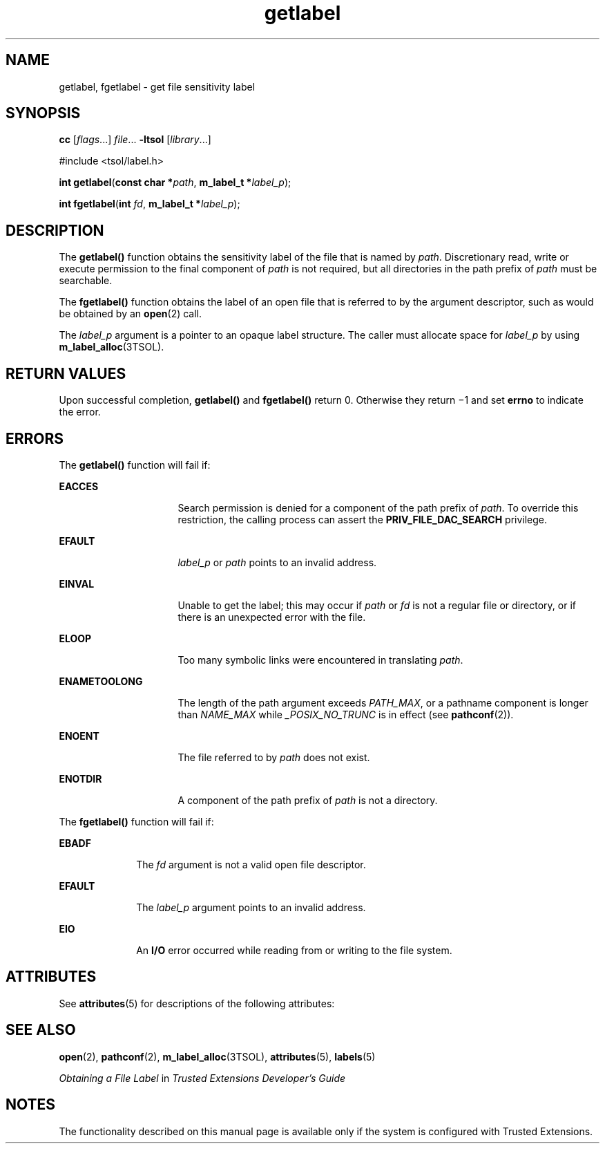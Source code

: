 '\" te
.\" Copyright (c) 2006, 2012, Oracle and/or its affiliates. All rights reserved.
.TH getlabel 2 "15 Jun 2012" "SunOS 5.11" "System Calls"
.SH NAME
getlabel, fgetlabel \- get file sensitivity label
.SH SYNOPSIS
.LP
.nf
\fBcc\fR [\fIflags\fR...] \fIfile\fR... \fB-ltsol\fR [\fIlibrary\fR...]
.fi

.LP
.nf
#include <tsol/label.h>

\fBint\fR \fBgetlabel\fR(\fBconst char *\fR\fIpath\fR, \fBm_label_t *\fR\fIlabel_p\fR);
.fi

.LP
.nf
\fBint\fR \fBfgetlabel\fR(\fBint\fR \fIfd\fR, \fBm_label_t *\fR\fIlabel_p\fR);
.fi

.SH DESCRIPTION
.sp
.LP
The \fBgetlabel()\fR function obtains the sensitivity label of the file that is named by \fIpath\fR. Discretionary read, write or execute permission to the final component of \fIpath\fR is not required, but all directories in the path prefix of \fIpath\fR must be searchable.
.sp
.LP
The \fBfgetlabel()\fR function obtains the label of an open file that is referred to by the argument descriptor, such as would be obtained by an \fBopen\fR(2) call.
.sp
.LP
The \fIlabel_p\fR argument is a pointer to an opaque label structure. The caller must allocate space for \fIlabel_p\fR by using \fBm_label_alloc\fR(3TSOL).
.SH RETURN VALUES
.sp
.LP
Upon successful completion, \fBgetlabel()\fR and \fBfgetlabel()\fR return 0. Otherwise they return \(mi1 and set \fBerrno\fR to indicate the error.
.SH ERRORS
.sp
.LP
The \fBgetlabel()\fR function will fail if:
.sp
.ne 2
.mk
.na
\fB\fBEACCES\fR\fR
.ad
.RS 16n
.rt  
Search permission is denied for a component of the path prefix of \fIpath\fR. To override this restriction, the calling process can assert the \fBPRIV_FILE_DAC_SEARCH\fR privilege.
.RE

.sp
.ne 2
.mk
.na
\fB\fBEFAULT\fR\fR
.ad
.RS 16n
.rt  
\fIlabel_p\fR or \fIpath\fR points to an invalid address.
.RE

.sp
.ne 2
.mk
.na
\fB\fBEINVAL\fR\fR
.ad
.RS 16n
.rt  
Unable to get the label; this may occur if \fIpath\fR or \fIfd\fR is not a regular file or directory, or if there is an unexpected error with the file.
.RE

.sp
.ne 2
.mk
.na
\fB\fBELOOP\fR\fR
.ad
.RS 16n
.rt  
Too many symbolic links were encountered in translating \fIpath\fR.
.RE

.sp
.ne 2
.mk
.na
\fB\fBENAMETOOLONG\fR\fR
.ad
.RS 16n
.rt  
The length of the path argument exceeds \fIPATH_MAX\fR, or a pathname component is longer than \fINAME_MAX\fR while \fI_POSIX_NO_TRUNC\fR is in effect (see \fBpathconf\fR(2)).
.RE

.sp
.ne 2
.mk
.na
\fB\fBENOENT\fR\fR
.ad
.RS 16n
.rt  
The file referred to by \fIpath\fR does not exist.
.RE

.sp
.ne 2
.mk
.na
\fB\fBENOTDIR\fR\fR
.ad
.RS 16n
.rt  
A component of the path prefix of \fIpath\fR is not a directory.
.RE

.sp
.LP
The \fBfgetlabel()\fR function will fail if:
.sp
.ne 2
.mk
.na
\fB\fBEBADF\fR\fR
.ad
.RS 10n
.rt  
The \fIfd\fR argument is not a valid open file descriptor.
.RE

.sp
.ne 2
.mk
.na
\fB\fBEFAULT\fR\fR
.ad
.RS 10n
.rt  
The \fIlabel_p\fR argument points to an invalid address.
.RE

.sp
.ne 2
.mk
.na
\fB\fBEIO\fR\fR
.ad
.RS 10n
.rt  
An \fBI/O\fR error occurred while reading from or writing to the file system.
.RE

.SH ATTRIBUTES
.sp
.LP
See \fBattributes\fR(5) for descriptions of the following attributes:
.sp

.sp
.TS
tab() box;
cw(2.75i) |cw(2.75i) 
lw(2.75i) |lw(2.75i) 
.
ATTRIBUTE TYPEATTRIBUTE VALUE
_
Availabilitysystem/library
_
Interface StabilityCommitted
.TE

.SH SEE ALSO
.sp
.LP
\fBopen\fR(2), \fBpathconf\fR(2), \fBm_label_alloc\fR(3TSOL), \fBattributes\fR(5), \fBlabels\fR(5)
.sp
.LP
\fIObtaining a File Label\fR in \fITrusted Extensions Developer\&'s Guide\fR
.SH NOTES
.sp
.LP
The functionality described on this manual page is available only if the system is configured with Trusted Extensions.
